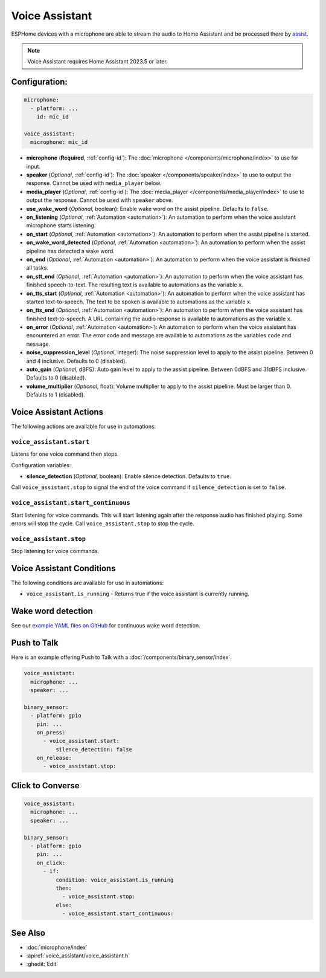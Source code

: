 Voice Assistant
===============

.. seo::
    :description: Instructions for setting up a Voice Assistant in ESPHome.
    :image: voice-assistant.svg

ESPHome devices with a microphone are able to stream the audio to Home Assistant and be processed there by `assist <https://www.home-assistant.io/voice_control/>`__.

.. note::

    Voice Assistant requires Home Assistant 2023.5 or later.

Configuration:
--------------

.. code-block:: yaml

    microphone:
      - platform: ...
        id: mic_id

    voice_assistant:
      microphone: mic_id

- **microphone** (**Required**, :ref:`config-id`): The :doc:`microphone </components/microphone/index>` to use for input.
- **speaker** (*Optional*, :ref:`config-id`): The :doc:`speaker </components/speaker/index>` to use to output the response.
  Cannot be used with ``media_player`` below.
- **media_player** (*Optional*, :ref:`config-id`): The :doc:`media_player </components/media_player/index>` to use
  to output the response. Cannot be used with ``speaker`` above.
- **use_wake_word** (*Optional*, boolean): Enable wake word on the assist pipeline. Defaults to ``false``.
- **on_listening** (*Optional*, :ref:`Automation <automation>`): An automation to
  perform when the voice assistant microphone starts listening.
- **on_start** (*Optional*, :ref:`Automation <automation>`): An automation to
  perform when the assist pipeline is started.
- **on_wake_word_detected** (*Optional*, :ref:`Automation <automation>`): An automation
  to perform when the assist pipeline has detected a wake word.
- **on_end** (*Optional*, :ref:`Automation <automation>`): An automation to perform
  when the voice assistant is finished all tasks.
- **on_stt_end** (*Optional*, :ref:`Automation <automation>`): An automation to perform
  when the voice assistant has finished speech-to-text. The resulting text is
  available to automations as the variable ``x``.
- **on_tts_start** (*Optional*, :ref:`Automation <automation>`): An automation to perform
  when the voice assistant has started text-to-speech. The text to be spoken is
  available to automations as the variable ``x``.
- **on_tts_end** (*Optional*, :ref:`Automation <automation>`): An automation to perform
  when the voice assistant has finished text-to-speech. A URL containing the audio response
  is available to automations as the variable ``x``.
- **on_error** (*Optional*, :ref:`Automation <automation>`): An automation to perform
  when the voice assistant has encountered an error. The error code and message are available to
  automations as the variables ``code`` and ``message``.

- **noise_suppression_level** (*Optional*, integer): The noise suppression level to apply to the assist pipeline.
  Between 0 and 4 inclusive. Defaults to 0 (disabled).
- **auto_gain** (*Optional*, dBFS): Auto gain level to apply to the assist pipeline.
  Between 0dBFS and 31dBFS inclusive. Defaults to 0 (disabled).
- **volume_multiplier** (*Optional*, float): Volume multiplier to apply to the assist pipeline.
  Must be larger than 0. Defaults to 1 (disabled).

.. _voice_assistant-actions:

Voice Assistant Actions
-----------------------

The following actions are available for use in automations:

``voice_assistant.start``
^^^^^^^^^^^^^^^^^^^^^^^^^

Listens for one voice command then stops.

Configuration variables:

- **silence_detection** (*Optional*, boolean): Enable silence detection. Defaults to ``true``.

Call ``voice_assistant.stop`` to signal the end of the voice command if ``silence_detection`` is set to ``false``.


``voice_assistant.start_continuous``
^^^^^^^^^^^^^^^^^^^^^^^^^^^^^^^^^^^^

Start listening for voice commands. This will start listening again after
the response audio has finished playing. Some errors will stop the cycle.
Call ``voice_assistant.stop`` to stop the cycle.


``voice_assistant.stop``
^^^^^^^^^^^^^^^^^^^^^^^^

Stop listening for voice commands.


Voice Assistant Conditions
--------------------------

The following conditions are available for use in automations:

- ``voice_assistant.is_running`` - Returns true if the voice assistant is currently running.

Wake word detection
-------------------

See our `example YAML files on GitHub <https://github.com/esphome/firmware/blob/main/voice-assistant/m5stack-atom-echo.yaml>`__ for continuous wake word detection.


Push to Talk
------------

Here is an example offering Push to Talk with a :doc:`/components/binary_sensor/index`.

.. code-block:: yaml

    voice_assistant:
      microphone: ...
      speaker: ...

    binary_sensor:
      - platform: gpio
        pin: ...
        on_press:
          - voice_assistant.start:
              silence_detection: false
        on_release:
          - voice_assistant.stop:

Click to Converse
-----------------

.. code-block:: yaml

    voice_assistant:
      microphone: ...
      speaker: ...

    binary_sensor:
      - platform: gpio
        pin: ...
        on_click:
          - if:
              condition: voice_assistant.is_running
              then:
                - voice_assistant.stop:
              else:
                - voice_assistant.start_continuous:


See Also
--------

- :doc:`microphone/index`
- :apiref:`voice_assistant/voice_assistant.h`
- :ghedit:`Edit`
